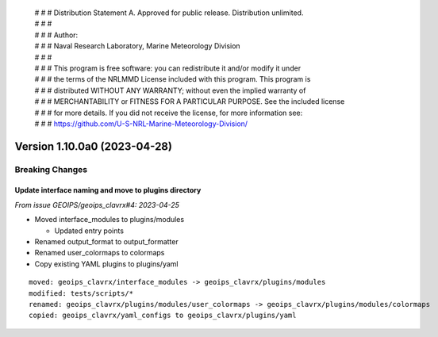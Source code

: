  | # # # Distribution Statement A. Approved for public release. Distribution unlimited.
 | # # #
 | # # # Author:
 | # # # Naval Research Laboratory, Marine Meteorology Division
 | # # #
 | # # # This program is free software: you can redistribute it and/or modify it under
 | # # # the terms of the NRLMMD License included with this program. This program is
 | # # # distributed WITHOUT ANY WARRANTY; without even the implied warranty of
 | # # # MERCHANTABILITY or FITNESS FOR A PARTICULAR PURPOSE. See the included license
 | # # # for more details. If you did not receive the license, for more information see:
 | # # # https://github.com/U-S-NRL-Marine-Meteorology-Division/

Version 1.10.0a0 (2023-04-28)
*****************************

Breaking Changes
================

Update interface naming and move to plugins directory
-----------------------------------------------------

*From issue GEOIPS/geoips_clavrx#4: 2023-04-25*

* Moved interface_modules to plugins/modules

  * Updated entry points
* Renamed output_format to output_formatter
* Renamed user_colormaps to colormaps
* Copy existing YAML plugins to plugins/yaml

::

    moved: geoips_clavrx/interface_modules -> geoips_clavrx/plugins/modules
    modified: tests/scripts/*
    renamed: geoips_clavrx/plugins/modules/user_colormaps -> geoips_clavrx/plugins/modules/colormaps
    copied: geoips_clavrx/yaml_configs to geoips_clavrx/plugins/yaml
